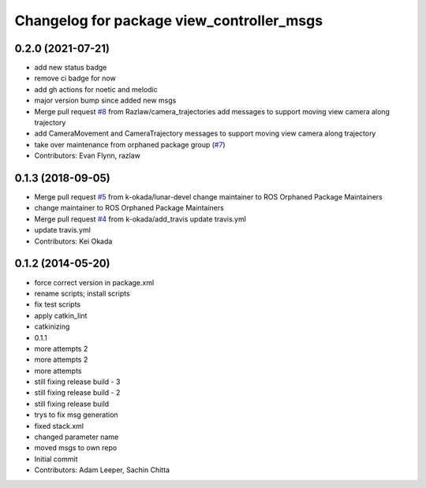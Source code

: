 ^^^^^^^^^^^^^^^^^^^^^^^^^^^^^^^^^^^^^^^^^^
Changelog for package view_controller_msgs
^^^^^^^^^^^^^^^^^^^^^^^^^^^^^^^^^^^^^^^^^^

0.2.0 (2021-07-21)
------------------
* add new status badge
* remove ci badge for now
* add gh actions for noetic and melodic
* major version bump since added new msgs
* Merge pull request `#8 <https://github.com/ros-visualization/view_controller_msgs/issues/8>`_ from Razlaw/camera_trajectories
  add messages to support moving view camera along trajectory
* add CameraMovement and CameraTrajectory messages to support moving view camera along trajectory
* take over maintenance from orphaned package group (`#7 <https://github.com/ros-visualization/view_controller_msgs/issues/7>`_)
* Contributors: Evan Flynn, razlaw

0.1.3 (2018-09-05)
------------------
* Merge pull request `#5 <https://github.com/ros-visualization/view_controller_msgs/issues/5>`_ from k-okada/lunar-devel
  change maintainer to ROS Orphaned Package Maintainers
* change maintainer to ROS Orphaned Package Maintainers
* Merge pull request `#4 <https://github.com/ros-visualization/view_controller_msgs/issues/4>`_ from k-okada/add_travis
  update travis.yml
* update travis.yml
* Contributors: Kei Okada

0.1.2 (2014-05-20)
------------------
* force correct version in package.xml
* rename scripts; install scripts
* fix test scripts
* apply catkin_lint
* catkinizing
* 0.1.1
* more attempts 2
* more attempts 2
* more attempts
* still fixing release build - 3
* still fixing release build - 2
* still fixing release build
* trys to fix msg generation
* fixed stack.xml
* changed parameter name
* moved msgs to own repo
* Initial commit
* Contributors: Adam Leeper, Sachin Chitta

